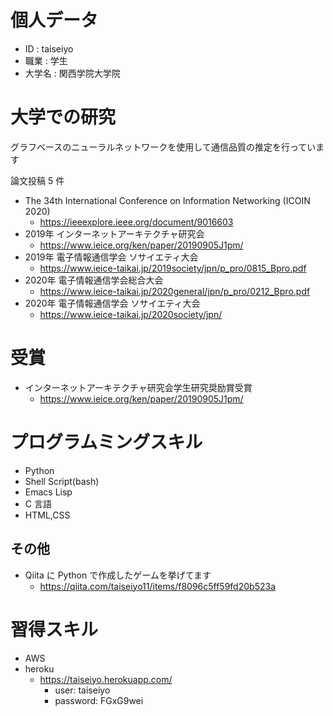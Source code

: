 * 個人データ
- ID : taiseiyo
- 職業 : 学生
- 大学名 : 関西学院大学院

* 大学での研究
グラフベースのニューラルネットワークを使用して通信品質の推定を行っています

論文投稿 5 件

- The 34th International Conference on Information Networking (ICOIN 2020)
  - https://ieeexplore.ieee.org/document/9016603

- 2019年 インターネットアーキテクチャ研究会
  - https://www.ieice.org/ken/paper/20190905J1pm/

- 2019年 電子情報通信学会 ソサイエティ大会
  - https://www.ieice-taikai.jp/2019society/jpn/p_pro/0815_Bpro.pdf

- 2020年 電子情報通信学会総合大会
  - https://www.ieice-taikai.jp/2020general/jpn/p_pro/0212_Bpro.pdf

- 2020年 電子情報通信学会 ソサイエティ大会
  - https://www.ieice-taikai.jp/2020society/jpn/


* 受賞
- インターネットアーキテクチャ研究会学生研究奨励賞受賞
  - https://www.ieice.org/ken/paper/20190905J1pm/


* プログラムミングスキル
- Python
- Shell Script(bash)
- Emacs Lisp
- C 言語
- HTML,CSS
** その他
- Qiita に Python で作成したゲームを挙げてます
  - https://qiita.com/taiseiyo11/items/f8096c5ff59fd20b523a

* 習得スキル
- AWS
- heroku
  - https://taiseiyo.herokuapp.com/
    - user: taiseiyo
    - password: FGxG9wei
